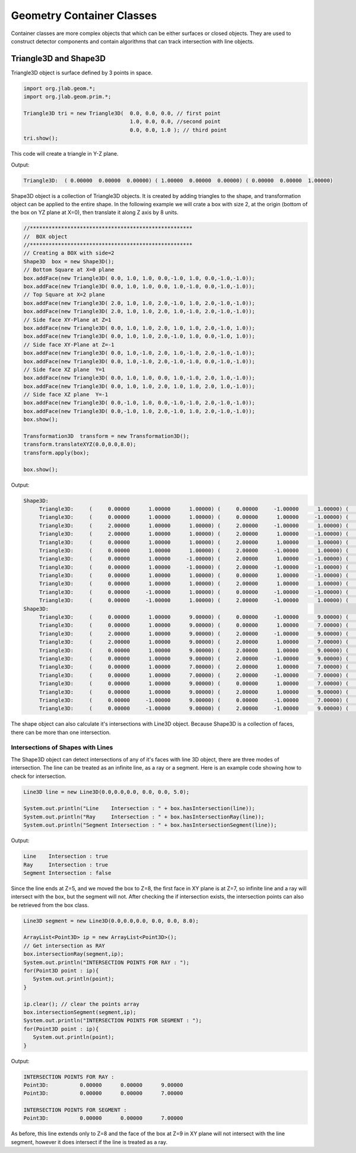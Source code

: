 
Geometry Container Classes
**************************

Container classes are more complex objects that which can be either
surfaces or closed objects. They are used to construct detector components
and contain algorithms that can track intersection with line objects.


Triangle3D and Shape3D
======================

Triangle3D object is surface defined by 3 points in space. 

.. code-block:: java

   import org.jlab.geom.*;
   import org.jlab.geom.prim.*;

   Triangle3D tri = new Triangle3D(  0.0, 0.0, 0.0, // first point
                                     1.0, 0.0, 0.0, //second point
				     0.0, 0.0, 1.0 ); // third point
   tri.show();

This code will create a triangle in Y-Z plane. 

Output:

.. code-block:: bash

   Triangle3D:	( 0.00000  0.00000  0.00000) ( 1.00000  0.00000  0.00000) ( 0.00000  0.00000  1.00000)

Shape3D object is a collection of Triangle3D objects. It is created by adding triangles to the shape, 
and transformation object can be applied to the entire shape. In the following example we will crate
a box with size 2, at the origin (bottom of the box on YZ plane at X=0), then translate it along
Z axis by 8 units. 

.. code-block:: java

   //****************************************************
   //  BOX object
   //****************************************************
   // Creating a BOX with side=2
   Shape3D  box = new Shape3D();
   // Bottom Square at X=0 plane
   box.addFace(new Triangle3D( 0.0, 1.0, 1.0, 0.0,-1.0, 1.0, 0.0,-1.0,-1.0));
   box.addFace(new Triangle3D( 0.0, 1.0, 1.0, 0.0, 1.0,-1.0, 0.0,-1.0,-1.0));
   // Top Square at X=2 plane
   box.addFace(new Triangle3D( 2.0, 1.0, 1.0, 2.0,-1.0, 1.0, 2.0,-1.0,-1.0));
   box.addFace(new Triangle3D( 2.0, 1.0, 1.0, 2.0, 1.0,-1.0, 2.0,-1.0,-1.0));
   // Side face XY-Plane at Z=1
   box.addFace(new Triangle3D( 0.0, 1.0, 1.0, 2.0, 1.0, 1.0, 2.0,-1.0, 1.0));
   box.addFace(new Triangle3D( 0.0, 1.0, 1.0, 2.0,-1.0, 1.0, 0.0,-1.0, 1.0));
   // Side face XY-Plane at Z=-1
   box.addFace(new Triangle3D( 0.0, 1.0,-1.0, 2.0, 1.0,-1.0, 2.0,-1.0,-1.0));
   box.addFace(new Triangle3D( 0.0, 1.0,-1.0, 2.0,-1.0,-1.0, 0.0,-1.0,-1.0));
   // Side face XZ plane  Y=1
   box.addFace(new Triangle3D( 0.0, 1.0, 1.0, 0.0, 1.0,-1.0, 2.0, 1.0,-1.0));
   box.addFace(new Triangle3D( 0.0, 1.0, 1.0, 2.0, 1.0, 1.0, 2.0, 1.0,-1.0));
   // Side face XZ plane  Y=-1
   box.addFace(new Triangle3D( 0.0,-1.0, 1.0, 0.0,-1.0,-1.0, 2.0,-1.0,-1.0));
   box.addFace(new Triangle3D( 0.0,-1.0, 1.0, 2.0,-1.0, 1.0, 2.0,-1.0,-1.0));
   box.show();

   Transformation3D  transform = new Transformation3D();
   transform.translateXYZ(0.0,0.0,8.0);
   transform.apply(box);

   box.show();

Output:

.. code-block::	bash

   Shape3D:
	Triangle3D:	(     0.00000      1.00000      1.00000) (     0.00000     -1.00000      1.00000) (     0.00000     -1.00000     -1.00000)
	Triangle3D:	(     0.00000      1.00000      1.00000) (     0.00000      1.00000     -1.00000) (     0.00000     -1.00000     -1.00000)
	Triangle3D:	(     2.00000      1.00000      1.00000) (     2.00000     -1.00000      1.00000) (     2.00000     -1.00000     -1.00000)
	Triangle3D:	(     2.00000      1.00000      1.00000) (     2.00000      1.00000     -1.00000) (     2.00000     -1.00000     -1.00000)
	Triangle3D:	(     0.00000      1.00000      1.00000) (     2.00000      1.00000      1.00000) (     2.00000     -1.00000      1.00000)
	Triangle3D:	(     0.00000      1.00000      1.00000) (     2.00000     -1.00000      1.00000) (     0.00000     -1.00000      1.00000)
	Triangle3D:	(     0.00000      1.00000     -1.00000) (     2.00000      1.00000     -1.00000) (     2.00000     -1.00000     -1.00000)
	Triangle3D:	(     0.00000      1.00000     -1.00000) (     2.00000     -1.00000     -1.00000) (     0.00000     -1.00000     -1.00000)
	Triangle3D:	(     0.00000      1.00000      1.00000) (     0.00000      1.00000     -1.00000) (     2.00000      1.00000     -1.00000)
	Triangle3D:	(     0.00000      1.00000      1.00000) (     2.00000      1.00000      1.00000) (     2.00000      1.00000     -1.00000)
	Triangle3D:	(     0.00000     -1.00000      1.00000) (     0.00000     -1.00000     -1.00000) (     2.00000     -1.00000     -1.00000)
	Triangle3D:	(     0.00000     -1.00000      1.00000) (     2.00000     -1.00000      1.00000) (     2.00000     -1.00000     -1.00000)
   Shape3D:
	Triangle3D:	(     0.00000      1.00000      9.00000) (     0.00000     -1.00000      9.00000) (     0.00000     -1.00000      7.00000)
	Triangle3D:	(     0.00000      1.00000      9.00000) (     0.00000      1.00000      7.00000) (     0.00000     -1.00000      7.00000)
	Triangle3D:	(     2.00000      1.00000      9.00000) (     2.00000     -1.00000      9.00000) (     2.00000     -1.00000      7.00000)
	Triangle3D:	(     2.00000      1.00000      9.00000) (     2.00000      1.00000      7.00000) (     2.00000     -1.00000      7.00000)
	Triangle3D:	(     0.00000      1.00000      9.00000) (     2.00000      1.00000      9.00000) (     2.00000     -1.00000      9.00000)
	Triangle3D:	(     0.00000      1.00000      9.00000) (     2.00000     -1.00000      9.00000) (     0.00000     -1.00000      9.00000)
	Triangle3D:	(     0.00000      1.00000      7.00000) (     2.00000      1.00000      7.00000) (     2.00000     -1.00000      7.00000)
	Triangle3D:	(     0.00000      1.00000      7.00000) (     2.00000     -1.00000      7.00000) (     0.00000     -1.00000      7.00000)
	Triangle3D:	(     0.00000      1.00000      9.00000) (     0.00000      1.00000      7.00000) (     2.00000      1.00000      7.00000)
	Triangle3D:	(     0.00000      1.00000      9.00000) (     2.00000      1.00000      9.00000) (     2.00000      1.00000      7.00000)
	Triangle3D:	(     0.00000     -1.00000      9.00000) (     0.00000     -1.00000      7.00000) (     2.00000     -1.00000      7.00000)
	Triangle3D:	(     0.00000     -1.00000      9.00000) (     2.00000     -1.00000      9.00000) (     2.00000     -1.00000      7.00000)


The shape object can also calculate it's intersections with Line3D object. Because Shape3D is a collection of faces, there can be more
than one intersection. 

Intersections of Shapes with Lines
----------------------------------

The Shape3D object can detect intersections of any of it's faces with line 3D object, there are three modes of intersection.
The line can be treated as an infinite line, as a ray or a segment. Here is an example code showing how to check for intersection.

.. code-block::	java

   Line3D line = new Line3D(0.0,0.0,0.0, 0.0, 0.0, 5.0);

   System.out.println("Line    Intersection : " + box.hasIntersection(line));
   System.out.println("Ray     Intersection : " + box.hasIntersectionRay(line));
   System.out.println("Segment Intersection : " + box.hasIntersectionSegment(line));


Output:

.. code-block::	bash

   Line    Intersection : true
   Ray     Intersection : true
   Segment Intersection : false

Since the line ends at Z=5, and we moved the box to Z=8, the first face in XY plane is at Z=7, so infinite line and a ray will
intersect with the box, but the segment will not. After checking the if intersection exists, the intersection points can also 
be retrieved from the box class.

.. code-block::	java

   Line3D segment = new Line3D(0.0,0.0,0.0, 0.0, 0.0, 8.0);

   ArrayList<Point3D> ip = new ArrayList<Point3D>();
   // Get intersection as RAY
   box.intersectionRay(segment,ip);
   System.out.println("INTERSECTION POINTS FOR RAY : ");
   for(Point3D point : ip){
      System.out.println(point);
   }

   ip.clear(); // clear the points array
   box.intersectionSegment(segment,ip);
   System.out.println("INTERSECTION POINTS FOR SEGMENT : ");
   for(Point3D point : ip){
      System.out.println(point);
   }


Output:

.. code-block::	java

	INTERSECTION POINTS FOR RAY : 
	Point3D:          0.00000      0.00000      9.00000
	Point3D:          0.00000      0.00000      7.00000
	
	INTERSECTION POINTS FOR SEGMENT : 
	Point3D:          0.00000      0.00000      7.00000

As before, this line extends only to Z=8 and the face of the box at Z=9 in XY plane will not intersect with the
line segment, however it does intersect if the line is treated as a ray.

